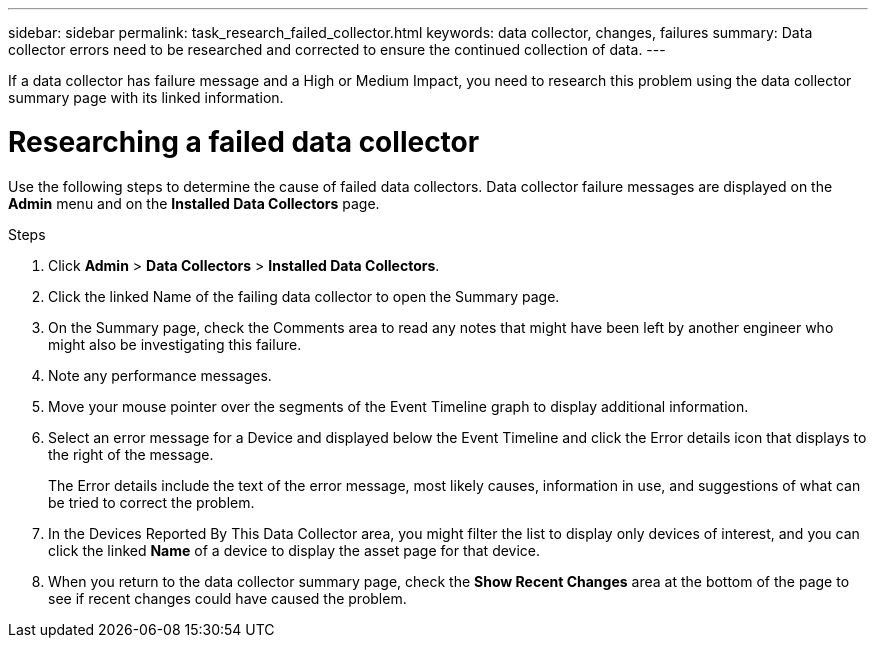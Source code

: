 ---
sidebar: sidebar
permalink: task_research_failed_collector.html
keywords: data collector, changes, failures
summary: Data collector errors need to be researched and corrected to ensure the continued collection of data.
---



[.lead]
If a data collector has failure message and a High or Medium Impact, you need to research this problem using the data collector summary page with its linked information.

= Researching a failed data collector

Use the following steps to determine the cause of failed data collectors. Data collector failure messages are displayed on the *Admin* menu and on the *Installed Data Collectors* page.  

.Steps 

. Click *Admin* > *Data Collectors* > *Installed Data Collectors*. 
. Click the linked Name of the failing data collector to open the Summary page.
. On the Summary page, check the Comments area to read any notes that might have been left by another engineer who might also be investigating this failure.
. Note any performance messages.
//. If there is a patch being applied to this data collector, click link to check the patch page to see if that has caused the problem.
. Move your mouse pointer over the segments of the Event Timeline graph to display additional information.
. Select an error message for a Device and displayed below the Event Timeline and click the Error details icon that displays to the right of the message.
+
The Error details include the text of the error message, most likely causes, information in use, and suggestions of what can be tried to correct the problem.

. In the Devices Reported By This Data Collector area, you might filter the list to display only devices of interest, and you can click the linked *Name* of a device to display the asset page for that device.
. When you return to the data collector summary page, check the *Show Recent Changes* area at the bottom of the page to see if recent changes could have caused the problem.